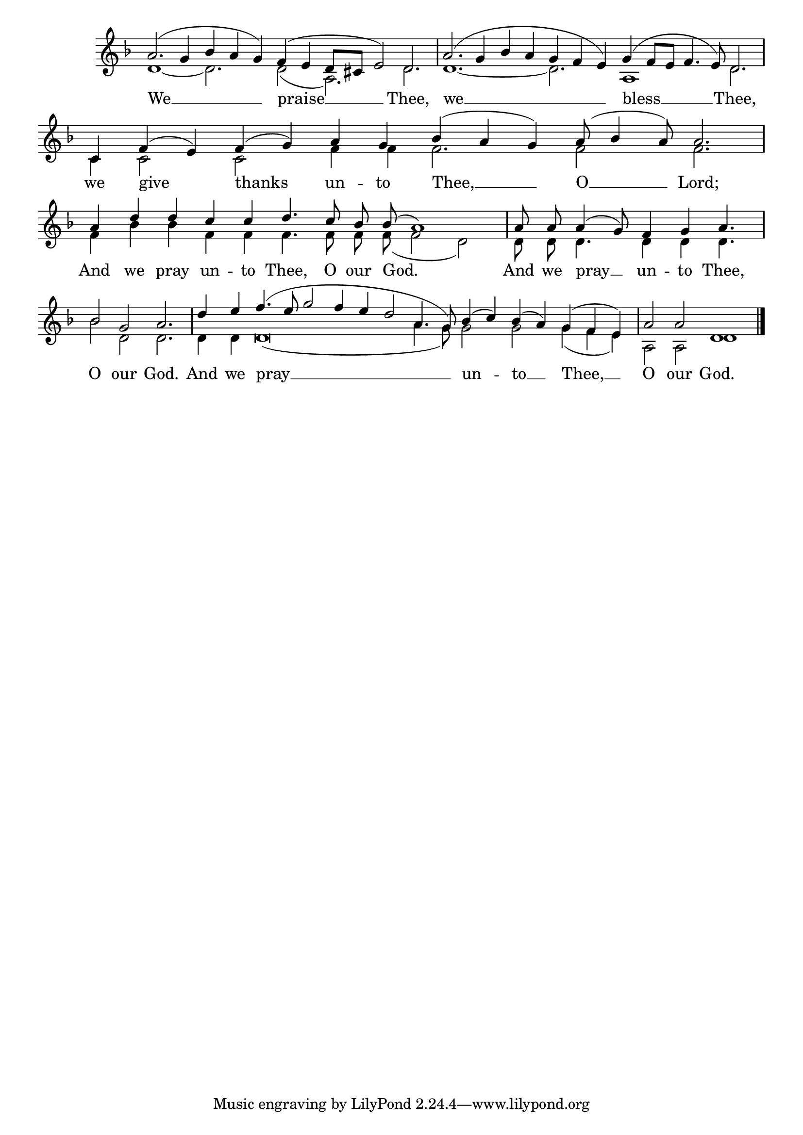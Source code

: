 \version "2.24.4"




keyTime = { \key f \major}
cadenzaMeasure = {
  \cadenzaOff
  \partial 1024 s1024
  \cadenzaOn

}

SopMusic    = \relative { 
    \override Score.BarNumber.break-visibility = #all-visible
    \cadenzaOn
    
    a'2.( g4 bes a g) f( e d8[ cis] e2) d2. \cadenzaMeasure
    a'2.( g4 bes a g f e) g( f8[ e] f4. e8) d2. \cadenzaMeasure
    c4 f( e) f( g) a g bes( a g) a8( bes4 a8) a2. \cadenzaMeasure
    a4 d d c c d4. c8 bes bes( a1) \cadenzaMeasure
    a8 a a4( g8) f4 g a4. \cadenzaMeasure
    bes2 g a2. \cadenzaMeasure
    d4 e f4.( e8 g2 f4 e d2 a4. g8) bes4( c) bes( a) g( f e) \cadenzaMeasure
    a2 a2 d,1 \cadenzaMeasure \fine
}

BassMusic   = \relative {
    \override Score.BarNumber.break-visibility = #all-visible
    \cadenzaOn

    d'1~ d2. d2( a2.) d \cadenzaMeasure
    d1.~ d2. a1 d2. \cadenzaMeasure
    c4 c2 c f4 f f2. f2 f2. \cadenzaMeasure
    f4 bes bes f f f4. f8 f f( f2 d2) \cadenzaMeasure
    d8 d d4. d4 d d4. \cadenzaMeasure
    bes'2 d, d2. \cadenzaMeasure
    d4 d d\breve( a'4. g8) g2 g g4( f e) \cadenzaMeasure
    a,2 a d1 \cadenzaMeasure \fine

}

VerseOne = \lyricmode {
    We __ praise __ Thee,
    we __ bless __ Thee,
    we give thanks un -- to Thee, __ O __ Lord;
    And we pray un -- to Thee, O our God.
    And we pray __ un -- to Thee,
    O our God.
    And we pray __ un -- to __ Thee, __
    O our God.
    }


\score {
    \new Staff \with {midiInstrument = "choir aahs"} <<
        \clef "treble"
        \new Voice = "Sop"  { \voiceOne \keyTime \SopMusic}
        \new Voice = "Bass"  { \voiceTwo \keyTime \BassMusic}

        \new Lyrics \lyricsto "Sop" { \VerseOne }
    >>
    \layout {
    \context {
        \Score
            \omit BarNumber
            \override SpacingSpanner.common-shortest-duration = #(ly:make-moment 1/16)

    }
    \context {
        \Staff
            \remove Time_signature_engraver
    }
    \context {
        \Lyrics
            \override LyricSpace.minimum-distance = #1.0
    }
    }
    \midi {
        \tempo 4 = 120
    }
}





